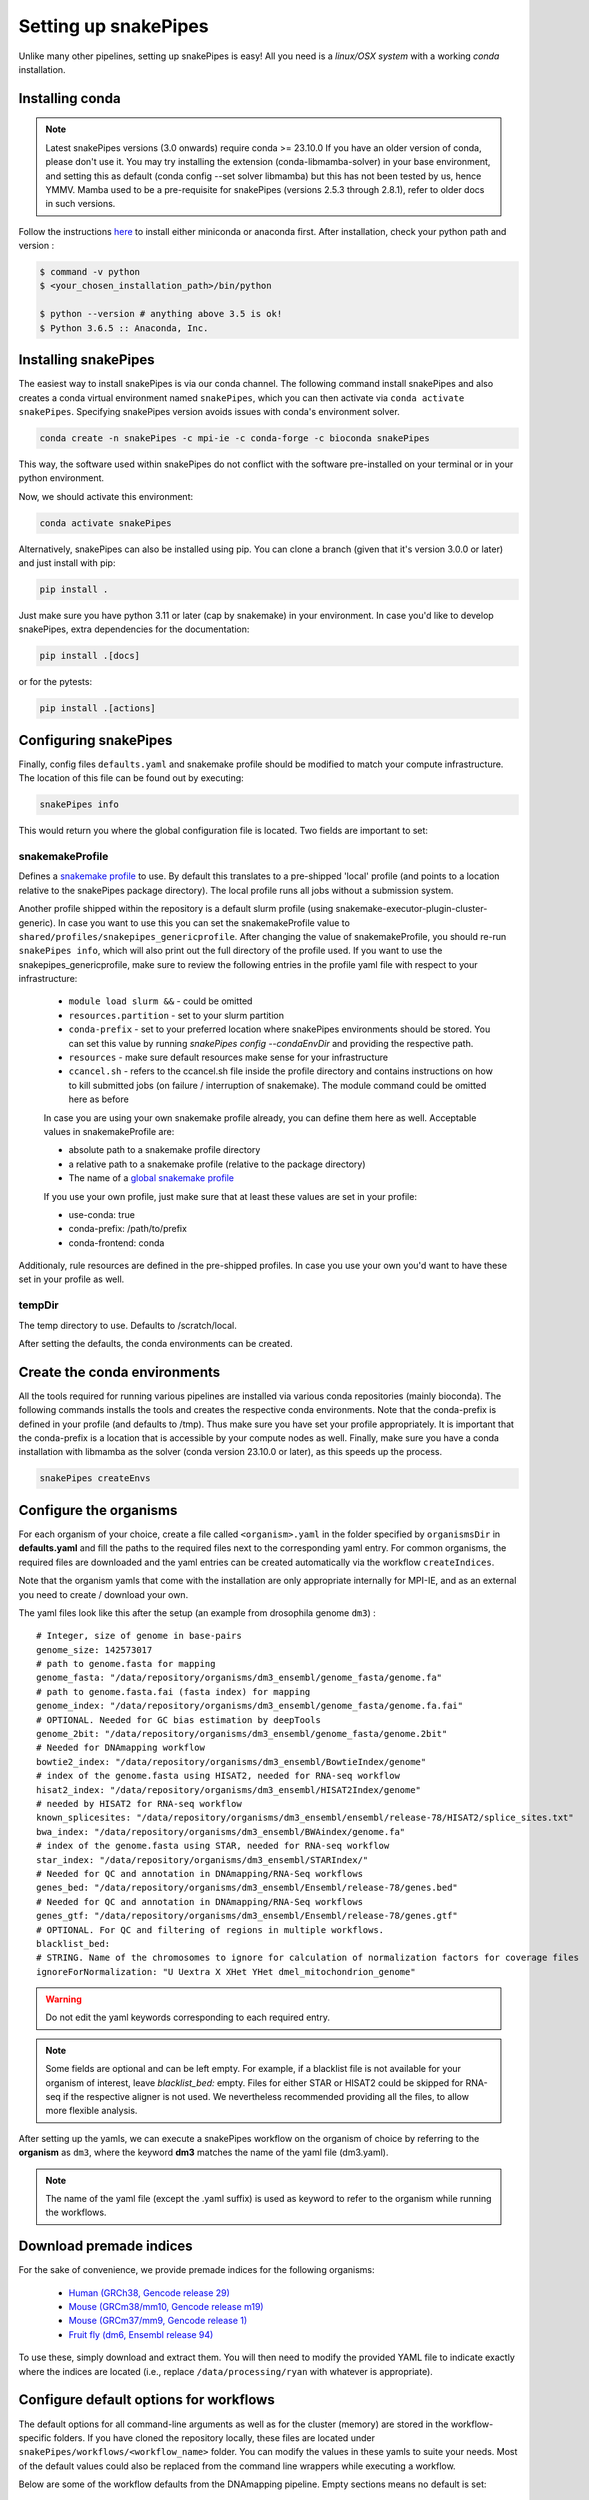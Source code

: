 .. _setting_up:

Setting up snakePipes
=====================

Unlike many other pipelines, setting up snakePipes is easy! All you need is a *linux/OSX system* with a working *conda* installation.

Installing conda
----------------

.. note::
   Latest snakePipes versions (3.0 onwards) require conda >= 23.10.0 If you have an older version of conda, please don't use it. You may try installing the extension (conda-libmamba-solver) in your base environment, and setting this as default (conda config --set solver libmamba) but this has not been tested by us, hence YMMV. Mamba used to be a pre-requisite for snakePipes (versions 2.5.3 through 2.8.1), refer to older docs in such versions.

Follow the instructions `here <https://docs.conda.io/projects/conda/en/latest/user-guide/install/index.html>`__ to install either miniconda or anaconda first.
After installation, check your python path and version :

.. code-block:: bash

    $ command -v python
    $ <your_chosen_installation_path>/bin/python

    $ python --version # anything above 3.5 is ok!
    $ Python 3.6.5 :: Anaconda, Inc.

Installing snakePipes
---------------------

The easiest way to install snakePipes is via our conda channel. The following command install snakePipes and also creates a conda virtual environment named ``snakePipes``, which you can then activate via ``conda activate snakePipes``. Specifying snakePipes version avoids issues with conda's environment solver.

.. code:: bash

    conda create -n snakePipes -c mpi-ie -c conda-forge -c bioconda snakePipes

This way, the software used within snakePipes do not conflict with the software pre-installed on your terminal or in your python environment.

Now, we should activate this environment:

.. code:: bash

    conda activate snakePipes


Alternatively, snakePipes can also be installed using pip. You can clone a branch (given that it's version 3.0.0 or later) and just install with pip:

.. code:: bash

    pip install .

Just make sure you have python 3.11 or later (cap by snakemake) in your environment.
In case you'd like to develop snakePipes, extra dependencies for the documentation:

.. code:: bash

    pip install .[docs]

or for the pytests:

.. code:: bash

    pip install .[actions]


Configuring snakePipes
----------------------

Finally, config files ``defaults.yaml`` and snakemake profile should be modified to match your compute infrastructure. The location of this file can be found out by executing:

.. code:: bash

    snakePipes info

This would return you where the global configuration file is located.
Two fields are important to set:

++++++++++++++++
snakemakeProfile
++++++++++++++++
Defines a `snakemake profile <https://snakemake.readthedocs.io/en/stable/executing/cli.html#profiles>`__ to use.
By default this translates to a pre-shipped 'local' profile (and points to a location relative to the snakePipes package directory).
The local profile runs all jobs without a submission system. 

Another profile shipped within the repository is a default slurm profile (using snakemake-executor-plugin-cluster-generic). 
In case you want to use this you can set the snakemakeProfile value to ``shared/profiles/snakepipes_genericprofile``.
After changing the value of snakemakeProfile, you should re-run ``snakePipes info``, which will also print out the full directory of the profile used.
If you want to use the snakepipes_genericprofile, make sure to review the following entries in the profile yaml file with respect to your infrastructure:

 * ``module load slurm &&`` - could be omitted
 * ``resources.partition`` - set to your slurm partition
 * ``conda-prefix`` - set to your preferred location where snakePipes environments should be stored. You can set this value by running `snakePipes config --condaEnvDir` and providing the respective path.
 * ``resources`` - make sure default resources make sense for your infrastructure
 * ``ccancel.sh`` - refers to the ccancel.sh file inside the profile directory and contains instructions on how to kill submitted jobs (on failure / interruption of snakemake). The module command could be omitted here as before

 In case you are using your own snakemake profile already, you can define them here as well. Acceptable values in snakemakeProfile are:
 
 * absolute path to a snakemake profile directory
 * a relative path to a snakemake profile (relative to the package directory)
 * The name of a `global snakemake profile <https://snakemake.readthedocs.io/en/stable/executing/cli.html#profiles>`__ 

 If you use your own profile, just make sure that at least these values are set in your profile:

 * use-conda: true
 * conda-prefix: /path/to/prefix
 * conda-frontend: conda

Additionaly, rule resources are defined in the pre-shipped profiles. 
In case you use your own you'd want to have these set in your profile as well.

+++++++
tempDir
+++++++
The temp directory to use. Defaults to /scratch/local.

After setting the defaults, the conda environments can be created. 

.. _conda:

Create the conda environments
-----------------------------

All the tools required for running various pipelines are installed via various conda repositories
(mainly bioconda). The following commands installs the tools and creates the respective conda environments.
Note that the conda-prefix is defined in your profile (and defaults to /tmp). Thus make sure you have set your profile appropriately.
It is important that the conda-prefix is a location that is accessible by your compute nodes as well.
Finally, make sure you have a conda installation with libmamba as the solver (conda version 23.10.0 or later), as this speeds up the process.

.. code:: bash

    snakePipes createEnvs


.. _organisms:

Configure the organisms
-----------------------

For each organism of your choice, create a file called ``<organism>.yaml`` in the folder specified by ``organismsDir`` in **defaults.yaml** and
fill the paths to the required files next to the corresponding yaml entry. For common organisms, the required files are downloaded and the yaml entries can be created automatically via the workflow ``createIndices``.

Note that the organism yamls that come with the installation are only appropriate internally for MPI-IE, and as an external you need to create / download your own.

The yaml files look like this after the setup (an example from drosophila genome ``dm3``) :

.. parsed-literal::

    # Integer, size of genome in base-pairs
    genome_size: 142573017
    # path to genome.fasta for mapping
    genome_fasta: "/data/repository/organisms/dm3_ensembl/genome_fasta/genome.fa"
    # path to genome.fasta.fai (fasta index) for mapping
    genome_index: "/data/repository/organisms/dm3_ensembl/genome_fasta/genome.fa.fai"
    # OPTIONAL. Needed for GC bias estimation by deepTools
    genome_2bit: "/data/repository/organisms/dm3_ensembl/genome_fasta/genome.2bit"
    # Needed for DNAmapping workflow
    bowtie2_index: "/data/repository/organisms/dm3_ensembl/BowtieIndex/genome"
    # index of the genome.fasta using HISAT2, needed for RNA-seq workflow
    hisat2_index: "/data/repository/organisms/dm3_ensembl/HISAT2Index/genome"
    # needed by HISAT2 for RNA-seq workflow
    known_splicesites: "/data/repository/organisms/dm3_ensembl/ensembl/release-78/HISAT2/splice_sites.txt"
    bwa_index: "/data/repository/organisms/dm3_ensembl/BWAindex/genome.fa"
    # index of the genome.fasta using STAR, needed for RNA-seq workflow
    star_index: "/data/repository/organisms/dm3_ensembl/STARIndex/"
    # Needed for QC and annotation in DNAmapping/RNA-Seq workflows
    genes_bed: "/data/repository/organisms/dm3_ensembl/Ensembl/release-78/genes.bed"
    # Needed for QC and annotation in DNAmapping/RNA-Seq workflows
    genes_gtf: "/data/repository/organisms/dm3_ensembl/Ensembl/release-78/genes.gtf"
    # OPTIONAL. For QC and filtering of regions in multiple workflows.
    blacklist_bed:
    # STRING. Name of the chromosomes to ignore for calculation of normalization factors for coverage files
    ignoreForNormalization: "U Uextra X XHet YHet dmel_mitochondrion_genome"

.. warning:: Do not edit the yaml keywords corresponding to each required entry.

.. note:: Some fields are optional and can be left empty. For example, if a blacklist file
          is not available for your organism of interest, leave `blacklist_bed:` empty.
          Files for either STAR or HISAT2 could be skipped for RNA-seq if the respective
          aligner is not used. We nevertheless recommended providing all the files, to allow
          more flexible analysis.

After setting up the yamls, we can execute a snakePipes workflow on the organism of choice by referring to the **organism** as ``dm3``, where the keyword **dm3** matches the name of the yaml file (dm3.yaml).

.. note:: The name of the yaml file (except the .yaml suffix) is used as keyword to refer to the organism while running the workflows.

Download premade indices
------------------------

For the sake of convenience, we provide premade indices for the following organisms:

 - `Human (GRCh38, Gencode release 29) <https://zenodo.org/record/4471116>`__
 - `Mouse (GRCm38/mm10, Gencode release m19) <https://zenodo.org/record/4468065>`__
 - `Mouse (GRCm37/mm9, Gencode release 1) <https://zenodo.org/record/4478284>`__
 - `Fruit fly (dm6, Ensembl release 94) <https://zenodo.org/record/4478414>`__

To use these, simply download and extract them. You will then need to modify the provided YAML file to indicate exactly where the indices are located (i.e., replace ``/data/processing/ryan`` with whatever is appropriate).




.. _workflowOpts:

Configure default options for workflows
---------------------------------------

The default options for all command-line arguments as well as for the cluster (memory) are stored in the workflow-specific folders. If you have cloned the repository locally, these files are located under ``snakePipes/workflows/<workflow_name>`` folder. You can modify the values in these yamls to suite your needs. Most of the default values could also be replaced from the command line wrappers while executing a workflow.

Below are some of the workflow defaults from the DNAmapping pipeline. Empty sections means no default is set:

.. parsed-literal::
    ## key for the genome name (eg. dm3)
    genome:
    ## FASTQ file extension (default: ".fastq.gz")
    ext: '.fastq.gz'
    ## paired-end read name extension (default: ['_R1', "_R2"])
    reads: [_R1, _R2]
    ## mapping mode
    mode: mapping
    aligner: Bowtie2
    ## Number of reads to downsample from each FASTQ file
    downsample:
    ## Options for trimming
    trim: False
    trimmer: cutadapt
    trimmerOptions:
    ## Bin size of output files in bigWig format
    bwBinSize: 25
    ## Run FASTQC read quality control
    fastqc: false
    ## Run computeGCBias quality control
    GCBias: false
    ## Retain only de-duplicated reads/read pairs
    dedup: false
    ## Retain only reads with at least the given mapping quality
    mapq: 0

Test data
---------

Test data for the various workflows is available at the following locations:

 - `DNAmapping <https://zenodo.org/record/3707259>`__
 - `ChIPseq <https://zenodo.org/record/2624281>`__
 - `ATACseq <https://zenodo.org/record/3707666>`__
 - `mRNAseq <https://zenodo.org/record/3707602>`__
 - `ncRNAseq <https://zenodo.org/deposit/3707749>`__
 - `HiC <https://zenodo.org/record/3707714>`__
 - `WGBS <https://zenodo.org/record/3707727>`__
 - `scRNAseq <https://zenodo.org/record/3707747>`__
